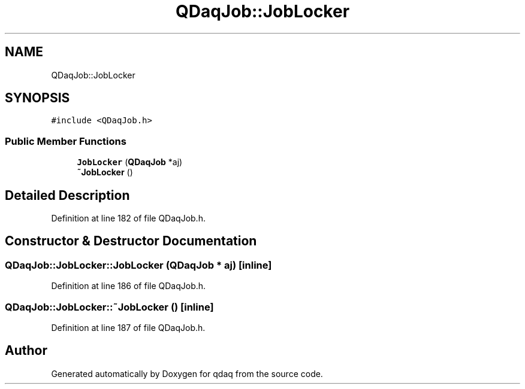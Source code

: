 .TH "QDaqJob::JobLocker" 3 "Wed May 20 2020" "Version 0.2.6" "qdaq" \" -*- nroff -*-
.ad l
.nh
.SH NAME
QDaqJob::JobLocker
.SH SYNOPSIS
.br
.PP
.PP
\fC#include <QDaqJob\&.h>\fP
.SS "Public Member Functions"

.in +1c
.ti -1c
.RI "\fBJobLocker\fP (\fBQDaqJob\fP *aj)"
.br
.ti -1c
.RI "\fB~JobLocker\fP ()"
.br
.in -1c
.SH "Detailed Description"
.PP 
Definition at line 182 of file QDaqJob\&.h\&.
.SH "Constructor & Destructor Documentation"
.PP 
.SS "QDaqJob::JobLocker::JobLocker (\fBQDaqJob\fP * aj)\fC [inline]\fP"

.PP
Definition at line 186 of file QDaqJob\&.h\&.
.SS "QDaqJob::JobLocker::~JobLocker ()\fC [inline]\fP"

.PP
Definition at line 187 of file QDaqJob\&.h\&.

.SH "Author"
.PP 
Generated automatically by Doxygen for qdaq from the source code\&.
